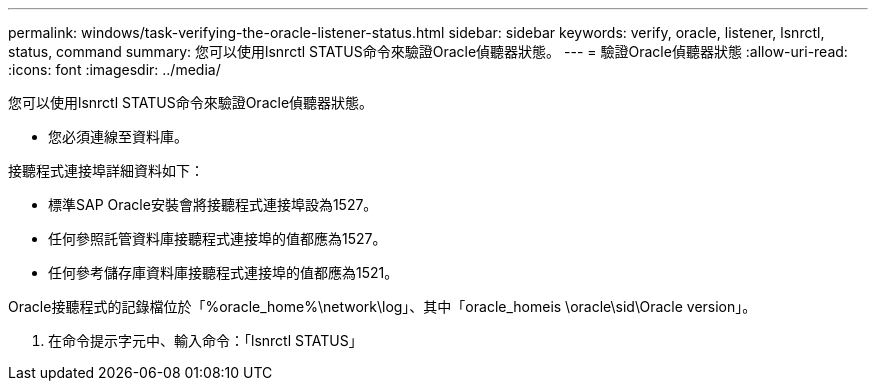 ---
permalink: windows/task-verifying-the-oracle-listener-status.html 
sidebar: sidebar 
keywords: verify, oracle, listener, lsnrctl, status, command 
summary: 您可以使用lsnrctl STATUS命令來驗證Oracle偵聽器狀態。 
---
= 驗證Oracle偵聽器狀態
:allow-uri-read: 
:icons: font
:imagesdir: ../media/


[role="lead"]
您可以使用lsnrctl STATUS命令來驗證Oracle偵聽器狀態。

* 您必須連線至資料庫。


接聽程式連接埠詳細資料如下：

* 標準SAP Oracle安裝會將接聽程式連接埠設為1527。
* 任何參照託管資料庫接聽程式連接埠的值都應為1527。
* 任何參考儲存庫資料庫接聽程式連接埠的值都應為1521。


Oracle接聽程式的記錄檔位於「%oracle_home%\network\log」、其中「oracle_homeis \oracle\sid\Oracle version」。

. 在命令提示字元中、輸入命令：「lsnrctl STATUS」

